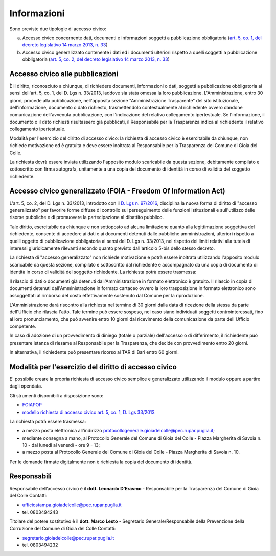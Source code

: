 =============================================
Informazioni
=============================================
Sono previste due tipologie di accesso civico:

a) Accesso civico concernente dati, documenti e informazioni soggetti a pubblicazione obbligatoria (`art. 5, co. 1, del decreto legislativo 14 marzo 2013, n. 33`_)
b) Accesso civico generalizzato contenente i dati ed i documenti ulteriori rispetto a quelli soggetti a pubblicazione obbligatoria (`art. 5, co. 2, del decreto legislativo 14 marzo 2013, n. 33`_)

Accesso civico alle pubblicazioni
==================================
È il diritto, riconosciuto a chiunque, di richiedere documenti, informazioni o dati, soggetti a pubblicazione obbligatoria ai sensi dell'art. 5, co. 1, del D. Lgs n. 33/2013, laddove sia stata omessa la loro pubblicazione. L'Amministrazione, entro 30 giorni, procede alla pubblicazione, nell'apposita sezione "Amministrazione Trasparente" del sito istituzionale, dell'informazione, documento o dato richiesto, trasmettendolo contestualmente al richiedente ovvero dandone comunicazione dell'avvenuta pubblicazione, con l'indicazione del relativo collegamento ipertestuale. Se l'informazione, il documento o il dato richiesti risultassero già pubblicati, il Responsabile per la Trasparenza indica al richiedente il relativo collegamento ipertestuale.

Modalità per l'esercizio del diritto di accesso civico: la richiesta di accesso civico è esercitabile da chiunque, non richiede motivazione ed è gratuita e deve essere inoltrata al Responsabile per la Trasparenza del Comune di Gioia del Colle.

La richiesta dovrà essere inviata utilizzando l'apposito modulo scaricabile da questa sezione, debitamente compilato e sottoscritto con firma autografa, unitamente a una copia del documento di identità in corso di validità del soggetto richiedente.

Accesso civico generalizzato (FOIA - Freedom Of Information Act)
=================================================================
L'art. 5, co. 2, del D. Lgs n. 33/2013, introdotto con il `D. Lgs n. 97/2016`_, disciplina la nuova forma di diritto di "accesso generalizzato" per favorire forme diffuse di controllo sul perseguimento delle funzioni istituzionali e sull'utilizzo delle risorse pubbliche e di promuovere la partecipazione al dibattito pubblico.

Tale diritto, esercitabile da chiunque e non sottoposto ad alcuna limitazione quanto alla legittimazione soggettiva del richiedente, consente di accedere ai dati e ai documenti detenuti dalle pubbliche amministrazioni, ulteriori rispetto a quelli oggetto di pubblicazione obbligatoria ai sensi del D. Lgs n. 33/2013, nel rispetto dei limiti relativi alla tutela di interessi giuridicamente rilevanti secondo quanto previsto dall'articolo 5-bis dello stesso decreto.

La richiesta di "accesso generalizzato" non richiede motivazione e potrà essere inoltrata utilizzando l'apposito modulo scaricabile da questa sezione, compilato e sottoscritto dal richiedente e accompagnato da una copia di documento di identità in corso di validità del soggetto richiedente. La richiesta potrà essere trasmessa:

Il rilascio di dati o documenti già detenuti dall'Amministrazione in formato elettronico è gratuito. Il rilascio in copia di documenti detenuti dall'Amministrazione in formato cartaceo ovvero la loro trasposizione in formato elettronico sono assoggettati al rimborso del costo effettivamente sostenuto dal Comune per la riproduzione.

L'Amministrazione darà riscontro alla richiesta nel termine di 30 giorni dalla data di ricezione della stessa da parte dell'Ufficio che rilascia l'atto. Tale termine può essere sospeso, nel caso siano individuati soggetti controinteressati, fino al loro pronunciamento, che può avvenire entro 10 giorni dal ricevimento della comunicazione da parte dell'Ufficio competente.

In caso di adozione di un provvedimento di diniego (totale o parziale) dell'accesso o di differimento, il richiedente può presentare istanza di riesame al Responsabile per la Trasparenza, che decide con provvedimento entro 20 giorni.

In alternativa, il richiedente può presentare ricorso al TAR di Bari entro 60 giorni.

Modalità per l'esercizio del diritto di accesso civico
=======================================================
E' possibile creare la propria richiesta di accesso civico semplice e generalizzato utilizzando il modulo oppure a partire dagli opendata.

Gli strumenti disponibili a disposizione sono:

- `FOIAPOP`_
- `modello richiesta di accesso civico art. 5, co. 1, D. Lgs 33/2013`_

La richiesta potrà essere trasmessa:

- a mezzo posta elettronica all'indirizzo `protocollogenerale.gioiadelcolle@pec.rupar.puglia.it`_;
- mediante consegna a mano, al Protocollo Generale del Comune di Gioia del Colle - Piazza Margherita di Savoia n. 10 - dal lunedì al venerdì - ore 9 - 13;
- a mezzo posta al Protocollo Generale del Comune di Gioia del Colle - Piazza Margherita di Savoia n. 10.

Per le domande firmate digitalmente non è richiesta la copia del documento di identità.

Responsabili
===============
Responsabile dell’accesso civico è il **dott. Leonardo D’Erasmo** - Responsabile per la Trasparenza del Comune di Gioia del Colle
Contatti:

- `ufficiostampa.gioiadelcolle@pec.rupar.puglia.it`_
- tel. 0803494243

Titolare del potere sostitutivo è il **dott. Marco Lesto** - Segretario Generale/Responsabile della Prevenzione della Corruzione del Comune di Gioia del Colle
Contatti:

- `segretario.gioiadelcolle@pec.rupar.puglia.it`_
- tel. 0803494232

.. _ufficiostampa.gioiadelcolle@pec.rupar.puglia.it: mailto:ufficiostampa.gioiadelcolle@pec.rupar.puglia.it
.. _segretario.gioiadelcolle@pec.rupar.puglia.it: mailto:segretario.gioiadelcolle@pec.rupar.puglia.it
.. _art. 5, co. 1, del decreto legislativo 14 marzo 2013, n. 33: http://www.funzionepubblica.gov.it/articolo/ministro/12-02-2016/trasparenza
.. _art. 5, co. 2, del decreto legislativo 14 marzo 2013, n. 33: http://www.funzionepubblica.gov.it/articolo/ministro/12-02-2016/trasparenza
.. _modello richiesta di accesso civico art. 5, co. 1, D. Lgs 33/2013: http://www.comune.gioiadelcolle.ba.it/cms/files/72fff5d2-4ee0-44a4-8d53-93197d47239b
.. _FOIAPOP: http://www.foiapop.it/ente/6f46f254-0ff0-40cd-be4f-f354ee3ccc88/scegli
.. _D. Lgs n. 97/2016: http://www.gazzettaufficiale.it/eli/id/2016/06/08/16G00108/sg
.. _protocollogenerale.gioiadelcolle@pec.rupar.puglia.it: mailto:`protocollogenerale.gioiadelcolle@pec.rupar.puglia.it`_
